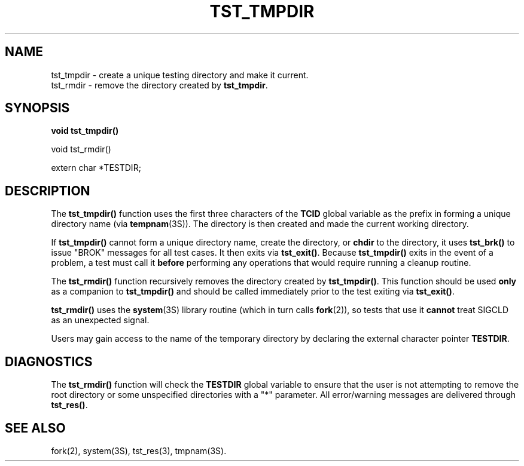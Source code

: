 .\"
.\" $Id: tst_tmpdir.3,v 1.1.1.1 2008/04/14 08:55:32 b06080 Exp $
.\"
.\" Copyright (c) 2000 Silicon Graphics, Inc.  All Rights Reserved.
.\" 
.\" This program is free software; you can redistribute it and/or modify it
.\" under the terms of version 2 of the GNU General Public License as
.\" published by the Free Software Foundation.
.\" 
.\" This program is distributed in the hope that it would be useful, but
.\" WITHOUT ANY WARRANTY; without even the implied warranty of
.\" MERCHANTABILITY or FITNESS FOR A PARTICULAR PURPOSE.
.\" 
.\" Further, this software is distributed without any warranty that it is
.\" free of the rightful claim of any third person regarding infringement
.\" or the like.  Any license provided herein, whether implied or
.\" otherwise, applies only to this software file.  Patent licenses, if
.\" any, provided herein do not apply to combinations of this program with
.\" other software, or any other product whatsoever.
.\" 
.\" You should have received a copy of the GNU General Public License along
.\" with this program; if not, write the Free Software Foundation, Inc., 59
.\" Temple Place - Suite 330, Boston MA 02111-1307, USA.
.\" 
.\" Contact information: Silicon Graphics, Inc., 1600 Amphitheatre Pkwy,
.\" Mountain View, CA  94043, or:
.\" 
.\" http://www.sgi.com 
.\" 
.\" For further information regarding this notice, see: 
.\" 
.\" http://oss.sgi.com/projects/GenInfo/NoticeExplan/
.\"
.TH TST_TMPDIR 3 07/25/2000 "Linux Test Project"
.SH NAME
tst_tmpdir \- create a unique testing directory and make it current.
.br
tst_rmdir \- remove the directory created by \fBtst_tmpdir\fR.
.SH SYNOPSIS
\fBvoid tst_tmpdir()
.P
void tst_rmdir()
.P
extern char *TESTDIR;\fR
.SH DESCRIPTION
The \fBtst_tmpdir()\fR function uses the first three characters of the
\fBTCID\fR global variable as the prefix in forming a unique directory name
(via \fBtempnam\fR(3S)).  The directory is then created and made the current
working directory.
.P
If \fBtst_tmpdir()\fR cannot form a unique directory name, create the
directory, or \fBchdir\fR to the directory, it uses \fBtst_brk()\fR to issue
"BROK" messages for all test cases.  It then exits via \fBtst_exit()\fR.
Because \fBtst_tmpdir()\fR exits in the event of a problem, a test must call
it \fBbefore\fR performing any operations that would require running a
cleanup routine.
.P
The \fBtst_rmdir()\fR function recursively removes the directory created by
\fBtst_tmpdir()\fR.  This function should be used \fBonly\fR as a companion
to \fBtst_tmpdir()\fR and should be called immediately prior to the test
exiting via \fBtst_exit()\fR.
.P
\fBtst_rmdir()\fR uses the \fBsystem\fR(3S) library routine (which in turn
calls \fBfork\fR(2)), so tests that use it \fBcannot\fR treat SIGCLD as an
unexpected signal.
.P
Users may gain access to the name of the temporary directory by declaring the
external character pointer \fBTESTDIR\fR.
.SH DIAGNOSTICS
The \fBtst_rmdir()\fR function will check the \fBTESTDIR\fR global variable
to ensure that the user is not attempting to remove the root directory or
some unspecified directories with a "*" parameter.  All error/warning
messages are delivered through \fBtst_res()\fR.
.SH "SEE ALSO"
fork(2), system(3S), tst_res(3), tmpnam(3S).

